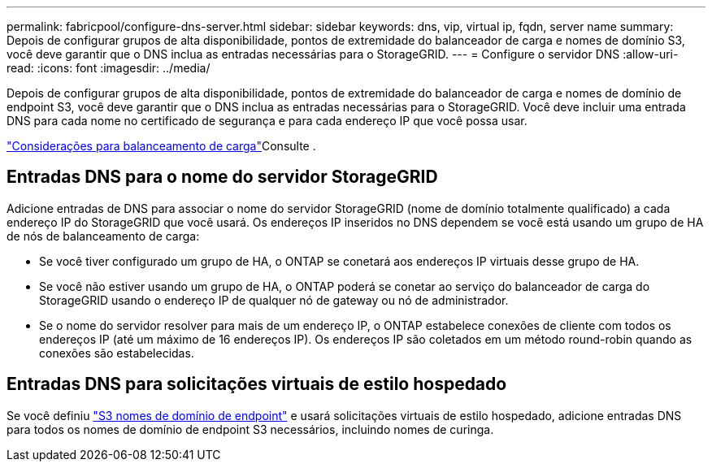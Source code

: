 ---
permalink: fabricpool/configure-dns-server.html 
sidebar: sidebar 
keywords: dns, vip, virtual ip, fqdn, server name 
summary: Depois de configurar grupos de alta disponibilidade, pontos de extremidade do balanceador de carga e nomes de domínio S3, você deve garantir que o DNS inclua as entradas necessárias para o StorageGRID. 
---
= Configure o servidor DNS
:allow-uri-read: 
:icons: font
:imagesdir: ../media/


[role="lead"]
Depois de configurar grupos de alta disponibilidade, pontos de extremidade do balanceador de carga e nomes de domínio de endpoint S3, você deve garantir que o DNS inclua as entradas necessárias para o StorageGRID. Você deve incluir uma entrada DNS para cada nome no certificado de segurança e para cada endereço IP que você possa usar.

link:../admin/managing-load-balancing.html["Considerações para balanceamento de carga"]Consulte .



== Entradas DNS para o nome do servidor StorageGRID

Adicione entradas de DNS para associar o nome do servidor StorageGRID (nome de domínio totalmente qualificado) a cada endereço IP do StorageGRID que você usará. Os endereços IP inseridos no DNS dependem se você está usando um grupo de HA de nós de balanceamento de carga:

* Se você tiver configurado um grupo de HA, o ONTAP se conetará aos endereços IP virtuais desse grupo de HA.
* Se você não estiver usando um grupo de HA, o ONTAP poderá se conetar ao serviço do balanceador de carga do StorageGRID usando o endereço IP de qualquer nó de gateway ou nó de administrador.
* Se o nome do servidor resolver para mais de um endereço IP, o ONTAP estabelece conexões de cliente com todos os endereços IP (até um máximo de 16 endereços IP). Os endereços IP são coletados em um método round-robin quando as conexões são estabelecidas.




== Entradas DNS para solicitações virtuais de estilo hospedado

Se você definiu link:../admin/configuring-s3-api-endpoint-domain-names.html["S3 nomes de domínio de endpoint"] e usará solicitações virtuais de estilo hospedado, adicione entradas DNS para todos os nomes de domínio de endpoint S3 necessários, incluindo nomes de curinga.
